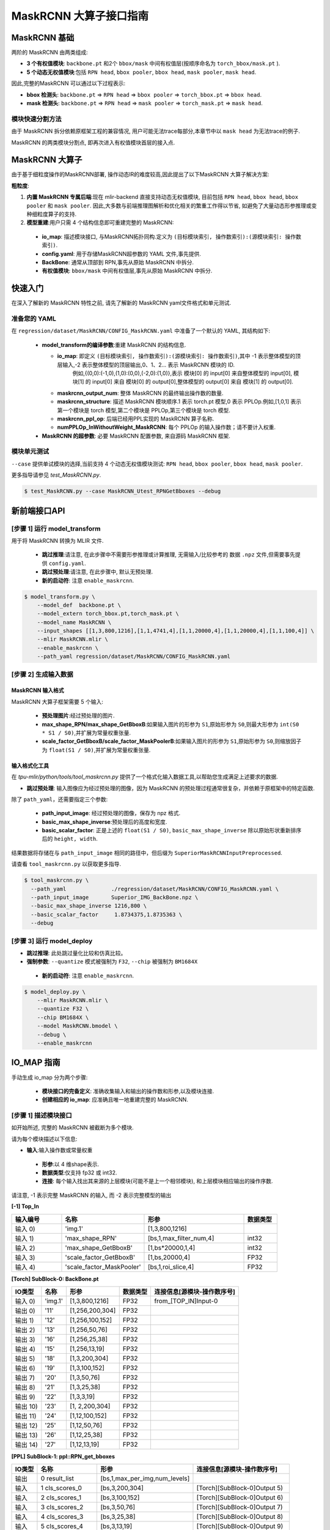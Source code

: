 ========================
MaskRCNN 大算子接口指南
========================

MaskRCNN 基础
-------------------

两阶的 MaskRCNN 由两类组成:

- **3 个有权值模块**:  ``backbone.pt`` 和2个 ``bbox/mask`` 中间有权值层(按顺序命名为 ``torch_bbox/mask.pt`` ).
- **5 个动态无权值模块**:包括 ``RPN head``, ``bbox pooler``, ``bbox head``, ``mask pooler``, ``mask head``.

因此,完整的MaskRCNN 可以通过以下过程表示:

- **bbox 检测头**: ``backbone.pt`` => ``RPN head`` => ``bbox pooler`` => ``torch_bbox.pt`` => ``bbox head``.
- **mask 检测头**: ``backbone.pt`` => ``RPN head`` => ``mask pooler`` => ``torch_mask.pt`` => ``mask head``.

模块快速分割方法
~~~~~~~~~~~~~~~~~~~~~~~

由于 MaskRCNN  拆分依赖原框架工程的兼容情况,  用户可能无法trace每部分,本章节中以 ``mask head`` 为无法trace的例子.

MaskRCNN 的两类模块分割点,  即再次进入有权值模块首层的接入点.


MaskRCNN 大算子
-------------------

由于基于细粒度操作的MaskRCNN部署, 操作动态IR的难度较高,因此提出了以下MaskRCNN 大算子解决方案:

**粗粒度**:

1. **内置 MaskRCNN 专属后端**:现在 mlir-backend 直接支持动态无权值模块, 目前包括 ``RPN head``, ``bbox head``, ``bbox pooler`` 和 ``mask pooler``. 因此,大多数与前端推理图解析和优化相关的繁重工作得以节省, 如避免了大量动态形参推理或变种细粒度算子的支持.

2. **模型重建**:用户只需 4 个结构信息即可重建完整的 MaskRCNN:

 - **io_map**: 描述模块接口, 与MaskRCNN拓扑同构.定义为 ``(目标模块索引, 操作数索引):(源模块索引: 操作数索引)``.
 - **config.yaml**: 用于存储MaskRCNN超参数的 YAML 文件,事先提供.
 - **BackBone**: 通常从顶部到 RPN,事先从原始 MaskRCNN 中拆分.
 - **有权值模块**: ``bbox/mask`` 中间有权值层,事先从原始 MaskRCNN 中拆分.

快速入门
-------------------
在深入了解新的 MaskRCNN 特性之前,  请先了解新的 MaskRCNN yaml文件格式和单元测试.

准备您的 YAML
~~~~~~~~~~~~~~~~~~

在 ``regression/dataset/MaskRCNN/CONFIG_MaskRCNN.yaml`` 中准备了一个默认的 YAML, 其结构如下:

 - **model_transform的编译参数**:重建 MaskRCNN 的结构信息.

   - **io_map**: 即定义 ``(目标模块索引, 操作数索引):(源模块索引: 操作数索引)``,其中 -1 表示整体模型的顶层输入,-2 表示整体模型的顶层输出,0、1、2... 表示 MaskRCNN 模块的 ID.
       例如,{(0,0):(-1,0),(1,0):(0,0),(-2,0):(1,0)},表示 模块[0] 的 input[0] 来自整体模型的 input[0], 模块[1] 的 input[0] 来自 模块[0] 的 output[0],整体模型的 output[0] 来自 模块[1] 的 output[0].
   - **maskrcnn_output_num**: 整体 MaskRCNN 的最终输出操作数的数量.
   - **maskrcnn_structure**: 描述 MaskRCNN 模块顺序.1 表示 torch.pt 模型,0 表示 PPLOp.例如,[1,0,1] 表示第一个模块是  torch 模型,第二个模块是  PPLOp,第三个模块是  torch 模型.
   - **maskrcnn_ppl_op**:  后端已经用PPL实现的 MaskRCNN 算子名称.
   - **numPPLOp_InWithoutWeight_MaskRCNN**: 每个 PPLOp 的输入操作数；请不要计入权重.

 - **MaskRCNN 的超参数**: 必要 MaskRCNN 配置参数, 来自源码 MaskRCNN 框架.

模块单元测试
~~~~~~~~~~~~~~~
``--case`` 提供单试模块的选择,当前支持 4 个动态无权值模块测试: ``RPN head``, ``bbox pooler``, ``bbox head``, ``mask pooler``.

更多指导请参见 `test_MaskRCNN.py`.

.. code-block:: bash

    $ test_MaskRCNN.py --case MaskRCNN_Utest_RPNGetBboxes --debug


新前端接口API
-------------------

[步骤 1] 运行 model_transform
~~~~~~~~~~~~~~~~~~~~~~~~~~~~~~

用于将 MaskRCNN 转换为 MLIR 文件.

 - **跳过推理**:请注意, 在此步骤中不需要形参推理或计算推理, 无需输入/比较参考的 数据 ``.npz`` 文件,但需要事先提供 ``config.yaml``.
 - **跳过预处理**:请注意, 在此步骤中, 默认无预处理.
 - **新的启动符**: 注意 ``enable_maskrcnn``.

.. code-block:: bash

    $ model_transform.py \
        --model_def  backbone.pt \
        --model_extern torch_bbox.pt,torch_mask.pt \
        --model_name MaskRCNN \
        --input_shapes [[1,3,800,1216],[1,1,4741,4],[1,1,20000,4],[1,1,20000,4],[1,1,100,4]] \
        --mlir MaskRCNN.mlir \
        --enable_maskrcnn \
        --path_yaml regression/dataset/MaskRCNN/CONFIG_MaskRCNN.yaml

[步骤 2] 生成输入数据
~~~~~~~~~~~~~~~~~~~~~~~~~~~~~~
MaskRCNN 输入格式
^^^^^^^^^^^^^^^^^^^^^^^^^^^
MaskRCNN 大算子框架需要 5 个输入:

 - **预处理图片**:经过预处理的图片.
 - **max_shape_RPN/max_shape_GetBboxB**:如果输入图片的形参为 ``S1``,原始形参为 ``S0``,则最大形参为 ``int(S0 * S1 / S0)``,并扩展为常量权重张量.
 - **scale_factor_GetBboxB/scale_factor_MaskPoolerB**:如果输入图片的形参为 ``S1``,原始形参为 ``S0``,则缩放因子为 ``float(S1 / S0)``,并扩展为常量权重张量.


输入格式化工具
^^^^^^^^^^^^^^^^^

在 `tpu-mlir/python/tools/tool_maskrcnn.py` 提供了一个格式化输入数据工具,以帮助您生成满足上述要求的数据.

- **跳过预处理**: 输入图像应为经过预处理的图像，因为 MaskRCNN 的预处理过程通常很复杂，并依赖于原框架中的特定函数.

除了 ``path_yaml``，还需要指定三个参数:

 - **path_input_image**: 经过预处理的图像，保存为 npz 格式.
 - **basic_max_shape_inverse**:预处理后的高度和宽度.
 - **basic_scalar_factor**: 正是上述的 ``float(S1 / S0)``, ``basic_max_shape_inverse`` 除以原始形状重新排序后的 ``height, width``.

结果数据将存储在与 ``path_input_image`` 相同的路径中，但后缀为 ``SuperiorMaskRCNNInputPreprocessed``.

请查看 ``tool_maskrcnn.py`` 以获取更多指导.

.. code-block:: bash

    $ tool_maskrcnn.py \
      --path_yaml              ./regression/dataset/MaskRCNN/CONFIG_MaskRCNN.yaml \
      --path_input_image       Superior_IMG_BackBone.npz \
      --basic_max_shape_inverse 1216,800 \
      --basic_scalar_factor     1.8734375,1.8735363 \
      --debug

[步骤 3] 运行 model_deploy
~~~~~~~~~~~~~~~~~~~~~~~~~~~~~~~~~~~~

- **跳过推理**: 此处跳过量化比较和仿真比较。

- **强制参数**: ``--quantize`` 模式被强制为 ``F32``, ``--chip`` 被强制为 ``BM1684X``

 - **新的启动符**: 注意 ``enable_maskrcnn``.

.. code-block:: bash

    $ model_deploy.py \
        --mlir MaskRCNN.mlir \
        --quantize F32 \
        --chip BM1684X \
        --model MaskRCNN.bmodel \
        --debug \
        --enable_maskrcnn


IO_MAP 指南
--------------

手动生成 io_map 分为两个步骤:

 - **模块接口的完备定义**: 准确收集输入和输出的操作数和形参,以及模块连接.
 - **创建相应的 io_map**: 应准确且唯一地重建完整的 MaskRCNN.

[步骤 1] 描述模块接口
~~~~~~~~~~~~~~~~~~~~~~~~~~~~~~
如开始所述, 完整的 MaskRCNN 被截断为多个模块.

请为每个模块描述以下信息:

- **输入**:输入操作数或常量权重

 * **形参**:以 4 维shape表示.
 * **数据类型**:仅支持 fp32 或 int32.
 * **连接**: 每个输入找出其来源的上层模块(可能不是上一个相邻模块), 和上层模块相应输出的操作序数.

请注意, -1 表示完整 MaskRCNN 的输入, 而 -2 表示完整模型的输出

**[-1] Top_In**

.. list-table::
   :widths: 15 25 30 10
   :header-rows: 1

   * - 输入编号
     - 名称
     - 形参
     - 数据类型
   * - 输入 0)
     - 'img.1'
     - [1,3,800,1216]
     -
   * - 输入 1)
     - 'max_shape_RPN'
     - [bs,1,max_filter_num,4]
     - int32
   * - 输入 2)
     - 'max_shape_GetBboxB'
     - [1,bs*20000,1,4]
     - int32
   * - 输入 3)
     - 'scale_factor_GetBboxB'
     - [1,bs,20000,4]
     - FP32
   * - 输入 4)
     - 'scale_factor_MaskPooler'
     - [bs,1,roi_slice,4]
     - FP32

**[Torch] SubBlock-0: BackBone.pt**

.. list-table::
   :header-rows: 1

   * - IO类型
     - 名称
     - 形参
     - 数据类型
     - 连接信息[源模块-操作数序号]
   * - 输入 0)
     - 'img.1'
     - [1,3,800,1216]
     - FP32
     - from_[TOP_IN]Input-0
   * - 输出 0)
     - '11'
     - [1,256,200,304]
     - FP32
     -
   * - 输出 1)
     - '12'
     - [1,256,100,152]
     - FP32
     -
   * - 输出 2)
     - '13'
     - [1,256,50,76]
     - FP32
     -
   * - 输出 3)
     - '16'
     - [1,256,25,38]
     - FP32
     -
   * - 输出 4)
     - '15'
     - [1,256,13,19]
     - FP32
     -
   * - 输出 5)
     - '18'
     - [1,3,200,304]
     - FP32
     -
   * - 输出 6)
     - '19'
     - [1,3,100,152]
     - FP32
     -
   * - 输出 7)
     - '20'
     - [1,3,50,76]
     - FP32
     -
   * - 输出 8)
     - '21'
     - [1,3,25,38]
     - FP32
     -
   * - 输出 9)
     - '22'
     - [1,3,3,19]
     - FP32
     -
   * - 输出 10)
     - '23'
     - [1, 2,200,304]
     - FP32
     -
   * - 输出 11)
     - '24'
     - [1,12,100,152]
     - FP32
     -
   * - 输出 12)
     - '25'
     - [1,12,50,76]
     - FP32
     -
   * - 输出 13)
     - '26'
     - [1,12,25,38]
     - FP32
     -
   * - 输出 14)
     - '27'
     - [1,12,13,19]
     - FP32
     -


**[PPL] SubBlock-1: ppl::RPN_get_bboxes**

.. list-table::
   :header-rows: 1

   * - IO类型
     - 名称
     - 形参
     - 连接信息[源模块-操作数序号]
   * - 输出
     - 0 result_list
     - [bs,1,max_per_img,num_levels]
     -
   * - 输入
     - 1 cls_scores_0
     - [bs,3,200,304]
     - [Torch][SubBlock-0]Output 5)
   * - 输入
     - 2 cls_scores_1
     - [bs,3,100,152]
     - [Torch][SubBlock-0]Output 6)
   * - 输入
     - 3 cls_scores_2
     - [bs,3,50,76]
     - [Torch][SubBlock-0]Output 7)
   * - 输入
     - 4 cls_scores_3
     - [bs,3,25,38]
     - [Torch][SubBlock-0]Output 8)
   * - 输入
     - 5 cls_scores_4
     - [bs,3,13,19]
     - [Torch][SubBlock-0]Output 9)
   * - 输入
     - 6 bbox_preds_0
     - [bs,12,200,304]
     - [Torch][SubBlock-0]Output 10)
   * - 输入
     - 7 bbox_preds_1
     - [bs,12,100,152]
     - [Torch][SubBlock-0]Output 11)
   * - 输入
     - 8 bbox_preds_2
     - [bs,12,50,76]
     - [Torch][SubBlock-0]Output 12)
   * - 输入
     - 9 bbox_preds_3
     - [bs,12,25,38]
     - [Torch][SubBlock-0]Output 13)
   * - 输入
     - 10 bbox_preds_4
     - [bs,12,13,19]
     - [Torch][SubBlock-0]Output 14)
   * - 输入
     - 11 max_shape
     - [bs,1,max_filter_num,4]
     - [TOP_IN]Input-1
   * - 输入
     - 12 mlvl_anchors_0
     - [bs,1,3*200*304,4]
     - [mlir][Weight]
   * - 输入
     - 13 mlvl_anchors_1
     - [bs,1,3*100*152,4]
     - [mlir][Weight]
   * - 输入
     - 14 mlvl_anchors_2
     - [bs,1,3*50*76,4]
     - [mlir][Weight]
   * - 输入
     - 15 mlvl_anchors_3
     - [bs,1,3*25*38,4]
     - [mlir][Weight]
   * - 输入
     - 16 mlvl_anchors_4
     - [bs,1,3*13*19,4]
     - [mlir][Weight]

**[PPL] SubBlock-2: ppl::Bbox_Pooler**

.. list-table::
   :header-rows: 1

   * - IO类型
     - 名称
     - 形参
     - 连接信息[源模块-操作数序号]
   * - 输出
     - 0 result_res
     - [bs*250,256,PH,PW]
     -
   * - 输出
     - 1 result_rois
     - [bs,max_per_img,1,roi_len]
     -
   * - 输入
     - 2 feat0
     - [bs,256,H,W]
     - [Torch][SubBlock-0]Output 0)
   * - 输入
     - 3 feat1
     - [bs,256,H/2,W/2]
     - [Torch][SubBlock-0]Output 1)
   * - 输入
     - 4 feat2
     - [bs,256,H/4,W/4]
     - [Torch][SubBlock-0]Output 2)
   * - 输入
     - 5 feat3
     - [bs,256,H/8,W/8]
     - [Torch][SubBlock-0]Output 3)
   * - 输入
     - 6 rois_multi_batch
     - [bs,roi_slice,1,roi_len]
     - [PPL][SubBlock-1]result_list


**[Torch] SubBlock-3: torch_bbox.pt**

.. list-table::
   :header-rows: 1

   * - Batch
     - IO类型
     - 名称
     - 形参
     - 数据类型
     - 连接信息[源模块-操作数序号]
   * - Batch-1
     - 输入
     - 0
     - [250,256,7,7]
     - FP32
     - [PPL][SubBlock-2]result_res
   * -
     - 输出
     - 0
     - [250,81]
     - FP32
     -
   * -
     - 输出
     - 1
     - [250,320]
     - FP32
     -

**[PPL] SubBlock-4: ppl::get_bboxes_B**

.. list-table::
   :header-rows: 1

   * - Batch
     - IO类型
     - 名称
     - 形参
     - 连接信息[源模块-操作数序号]
   * - Batch 1
     - 输出
     - result_det_bboxes
     - [bs,1,100,5]
     -
   * -
     - 输出
     - result_det_labels
     - [bs,1,100,1]
     -
   * -
     - 输入
     - rois
     - [1,bs*250,1,5]
     - [PPL][SubBlock-2]1-result_rois
   * -
     - 输入
     - bbox_pred
     - [1,bs*250,1,320]
     - [Torch][SubBlock-3]Output 1
   * -
     - 输入
     - cls_score
     - [1,bs*250,1,81]
     - [Torch][SubBlock-3]Output 0
   * -
     - 输入
     - max_val
     - [1,bs*20000,1,4]
     - [TOP_IN]Input-2
   * -
     - 输入
     - scale_factor
     - [1,bs,20000,4]
     - [TOP_IN]Input-3

**[PPL] SubBlock-5: ppl::Mask_Pooler**

.. list-table::
   :header-rows: 1

   * - IO类型
     - 序号
     - 名称
     - 形参
     - 连接信息[源模块-操作数序号]
   * - 输出
     - 0
     - result_res
     - [roi_num,C,PH,PW]
     -
   * - 输入
     - 1
     - x0
     - [bs,256,H,W]
     - [Torch][SubBlock-0]Output 0
   * - 输入
     - 2
     - x1
     - [bs,C,H/2,W/2]
     - [Torch][SubBlock-0]Output 1
   * - 输入
     - 3
     - x2
     - [bs,C,H/4,W/4]
     - [Torch][SubBlock-0]Output 2
   * - 输入
     - 4
     - x3
     - [bs,C,H/8,W/8]
     - [Torch][SubBlock-0]Output 3
   * - 输入
     - 5
     - det_bboxes_multi_batch
     - [bs,1,roi_slice,roi_len]
     - [PPL][SubBlock-4]0-result_det_bboxes
   * - 输入
     - 6
     - det_labels_multi_batch
     - [bs,1,roi_slice,1]
     - [PPL][SubBlock-4]1-result_det_labels
   * - 输入
     - 7
     - scale_factor
     - [bs,1,roi_slice,4]
     - [TOP_IN]Input-4

**[Torch] SubBlock-6: torch_mask.pt**

.. list-table::
   :header-rows: 1

   * - Batch
     - IO类型
     - 序号
     - 名称
     - 形参
     - 数据类型
     - 连接信息[源模块-操作数序号]
   * - Batch 1
     - 输入
     - 0
     - input.2
     - [100,256,14,14]
     - FP32
     - [PPL][SubBlock-5]0-result_res
   * -
     - 输出
     - 0
     - 75
     - [100,80,28,28]
     - FP32
     -
   * - Batch 4
     - 输入
     - 0
     - input.2
     - [400,256,14,14]
     - FP32
     -
   * -
     - 输出
     - 0
     - 75
     - [400,80,28,28]
     - FP32
     -

**[-2] TOP_OUT**

.. list-table::
   :header-rows: 1

   * - IO类型
     - 序号
     - 形参
     - 数据类型
     - 连接信息[源模块-操作数序号]
   * - 输出
     - 0
     - [bs,1,100,5]
     - FP32
     - [PPL][SubBlock-5]0-result_det_bboxes
   * - 输出
     - 1
     - [bs,1,100,1]
     - FP32
     - [PPL][SubBlock-5]1-result_det_labels
   * - 输出
     - 2
     - [100,80,28,28]
     - FP32
     - [Torch][SubBlock-6]

[步骤 2] 描述 IO_MAP
~~~~~~~~~~~~~~~~~~~~~~~
以以下格式重新组织上述模块接口:

-  **模块名称**:一个模块的名称和序号.
-  **上层输入**:每个输入找出其来源的上层模块(可能不是上一个相邻模块), 和上层模块相应输出的操作序数.
-  **连接数**:记录输入操作数的总数.
-  **映射**: (目标模块索引, 操作数索引):(源模块索引: 操作数索引)

请注意, -1 表示完整 MaskRCNN 的输入, 而 -2 表示完整模型的输出.

**[0]TORCH_0-rpn**

- **上层输入**:

  * ← [-1]TOP_IN[0]
- **连接数**: 1
- **映射**:

  * (0,0):(-1,0)

**[1]PPL-RPNGetBboxes**

- **上层输入**:

  * ← [0]TORCH_0-rpn[5:15]
  * ← [-1]TOP_IN[1]
- **连接数**: 10
- **映射**:

  * (1,0):(0,5)
  * (1,1):(0,6)
  * (1,2):(0,7)
  * (1,3):(0,8)
  * (1,4):(0,9)
  * (1,5):(0,10)
  * (1,6):(0,11)
  * (1,7):(0,12)
  * (1,8):(0,13)
  * (1,9):(0,14)
  * (1,10):(-1,1)

**[2]PPL-Bbox_Pooler**

- **上层输入**:

  * ← [0]TORCH_0-rpn[0:4]
  * ← [1]PPL-RPNGetBboxes[0]
- **连接数**: 4 + 1
- **映射**:

  * (2,0):(0,0)
  * (2,1):(0,1)
  * (2,2):(0,2)
  * (2,3):(0,3)
  * (2,4):(1,0)

**[3]Torch-2**

- **上层输入**:

  * ← [2]PPL-Bbox_Pooler
- **连接数**: 1
- **映射**:

  * (3,0):(2,0)

**[4]PPL-GetBboxB**

- **上层输入**:

  * ← [2]PPL-Bbox_Pooler[1]
  * ← [3]Torch-2[0:2]_inverse
  * ← [-1]TOP_IN[2:4]

- **连接数**: 1 + 2 (逆向) + 2
- **映射**:

  * (4,0):(2,1)
  * (4,1):(3,1)
  * (4,2):(3,0)
  * (4,3):(-1,2)
  * (4,4):(-1,3)

**[5]ppl-MaskPooler**

- **上层输入**:

  * ← [0]Torch-RPN[0:4]
  * ← [4]PPL-GetBboxB[0:2]
  * ← [-1]TOP_IN[4]
- **连接数**: 4 + 2
- **映射**:

  * (5,0):(0,0)
  * (5,1):(0,1)
  * (5,2):(0,2)
  * (5,3):(0,3)
  * (5,4):(4,0)
  * (5,5):(4,1)
  * (5,6):(-1,4)

**[6]Torch-3**

- **上层输入**:

  * ← [5]ppl-MaskPooler
- **连接数**: 1
- **映射**:

  * (6,0):(5,0)

**[-2]TOP_OUT**

- **上层输入**:

  * ← [4]PPL-GetBboxB[0:2]
  * ← [6]Torch-3
- **连接数**: 2 + 1
- **映射**:

  * (-2,0):(4,0)
  * (-2,1):(4,1)
  * (-2,2):(6,0)


IO_MAP参数整理
~~~~~~~~~~~~~~~~~~~~~~~
收集上述所有映射信息后,生成 io_map 字典:

- **io_map**: {(0,0):(-1,0),(1,0):(0,5),(1,1):(0,6),(1,2):(0,7),(1,3):(0,8),(1,4):(0,9),(1,5):(0,10),

  (1,6):(0,11),(1,7):(0,12),(1,8):(0,13),(1,9):(0,14),(1,10):(-1,1),(2,0):(0,0),(2,1):(0,1),(2,2):(0,2),

  (2,3):(0,3),(2,4):(1,0),(3,0):(2,0),(4,0):(2,1),(4,1):(3,1),(4,2):(3,0),(4,3):(-1,2),(4,4):(-1,3),

  (5,0):(0,0),(5,1):(0,1),(5,2):(0,2),(5,3):(0,3),(5,4):(4,0),(5,5):(4,1),(5,6):(-1,4),(6,0):(5,0),

  (-2,0):(4,0),(-2,1):(4,1),(-2,2):(6,0)}

现直接在 ``model_transform`` 中使用它,  编译过程中将生成一个 ``revised_io_map_${model_name}.svg`` 图片,以帮助您检查和可视化 io_map, 如下图.

.. _io_map 可视化 :
.. figure:: ../assets/revised_io_map_Superior_MaskRCNN_End2End.png
   :align: center

mAP 推理
-----------------------------------------
转换和部署这样的粗粒度 MaskRCNN 进行到这里还不够, 要在 COCO2017 数据集上mAP推理,  需要仔细地接入原始推理框架.

有关更多推断细节,请参阅我们的 model-zoo 项目.
